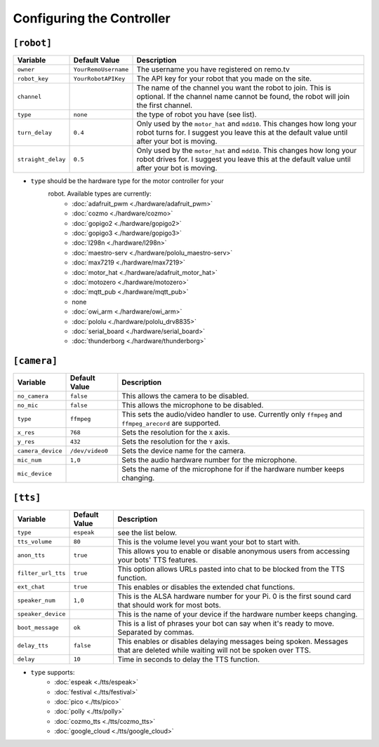 ==========================
Configuring the Controller
==========================

``[robot]``
-----------

+------------------+--------------------+-----------------------------------+
| Variable         | Default Value      | Description                       |
+==================+====================+===================================+
|``owner``         |``YourRemoUsername``|The username you have registered on|
|                  |                    |remo.tv                            |
+------------------+--------------------+-----------------------------------+
|``robot_key``     |``YourRobotAPIKey`` |The API key for your robot that you|
|                  |                    |made on the site.                  |
+------------------+--------------------+-----------------------------------+
|``channel``       |                    |The name of the channel you want   |
|                  |                    |the robot to join. This is         |
|                  |                    |optional. If the channel name      |
|                  |                    |cannot be found, the robot will    |
|                  |                    |join the first channel.            |
+------------------+--------------------+-----------------------------------+
|``type``          |``none``            |the type of robot you have (see    |
|                  |                    |list).                             |
+------------------+--------------------+-----------------------------------+
|``turn_delay``    |``0.4``             |Only used by the ``motor_hat`` and |
|                  |                    |``mdd10``. This changes how long   |
|                  |                    |your robot turns for. I suggest you|
|                  |                    |leave this at the default value    |
|                  |                    |until after your bot is moving.    |
+------------------+--------------------+-----------------------------------+
|``straight_delay``|``0.5``             |Only used by the ``motor_hat`` and |
|                  |                    |``mdd10``. This changes how long   |
|                  |                    |your robot drives for. I suggest   |
|                  |                    |you leave this at the default value|
|                  |                    |until after your bot is moving.    |
+------------------+--------------------+-----------------------------------+

* ``type`` should be the hardware type for the motor controller for your 
   robot. Available types are currently:
    * :doc:`adafruit_pwm <./hardware/adafruit_pwm>`
    * :doc:`cozmo <./hardware/cozmo>`
    * :doc:`gopigo2 <./hardware/gopigo2>`
    * :doc:`gopigo3 <./hardware/gopigo3>`
    * :doc:`l298n <./hardware/l298n>`
    * :doc:`maestro-serv <./hardware/pololu_maestro-serv>`
    * :doc:`max7219 <./hardware/max7219>`
    * :doc:`motor_hat <./hardware/adafruit_motor_hat>`
    * :doc:`motozero <./hardware/motozero>`
    * :doc:`mqtt_pub <./hardware/mqtt_pub>`
    * none
    * :doc:`owi_arm <./hardware/owi_arm>`
    * :doc:`pololu <./hardware/pololu_drv8835>`
    * :doc:`serial_board <./hardware/serial_board>`
    * :doc:`thunderborg <./hardware/thunderborg>`

``[camera]``
------------
+-----------------+---------------+--------------------------------------------+
|Variable         |Default Value  |Description                                 |
+=================+===============+============================================+
|``no_camera``    |``false``      |This allows the camera to be disabled.      |
+-----------------+---------------+--------------------------------------------+
|``no_mic``       |``false``      |This allows the microphone to be disabled.  |
+-----------------+---------------+--------------------------------------------+
|``type``         |``ffmpeg``     |This sets the audio/video handler to use.   |
|                 |               |Currently only ``ffmpeg`` and               |
|                 |               |``ffmpeg_arecord`` are supported.           |
+-----------------+---------------+--------------------------------------------+
|``x_res``        |``768``        |Sets the resolution for the ``X`` axis.     |
+-----------------+---------------+--------------------------------------------+
|``y_res``        |``432``        |Sets the resolution for the ``Y`` axis.     |
+-----------------+---------------+--------------------------------------------+
|``camera_device``|``/dev/video0``|Sets the device name for the camera.        |
+-----------------+---------------+--------------------------------------------+
|``mic_num``      |``1,0``        |Sets the audio hardware number for the      |
|                 |               |microphone.                                 |
+-----------------+---------------+--------------------------------------------+
|``mic_device``   |               |Sets the name of the microphone for if the  |
|                 |               |hardware number keeps changing.             |
+-----------------+---------------+--------------------------------------------+

``[tts]``
---------
+------------------+-------------+---------------------------------------------+
|Variable          |Default Value|Description                                  |
+==================+=============+=============================================+
|``type``          |``espeak``   |see the list below.                          |
+------------------+-------------+---------------------------------------------+
|``tts_volume``    |``80``       |This is the volume level you want your bot to| 
|                  |             |start with.                                  |
+------------------+-------------+---------------------------------------------+
|``anon_tts``      |``true``     |This allows you to enable or disable         |
|                  |             |anonymous users from accessing your bots' TTS|
|                  |             |features.                                    |
+------------------+-------------+---------------------------------------------+
|``filter_url_tts``|``true``     |This option allows URLs pasted into chat to  |
|                  |             |be blocked from the TTS function.            |
+------------------+-------------+---------------------------------------------+
|``ext_chat``      |``true``     |This enables or disables the extended chat   |
|                  |             |functions.                                   |
+------------------+-------------+---------------------------------------------+
|``speaker_num``   |``1,0``      |This is the ALSA hardware number for your Pi.|
|                  |             |0 is the first sound card that should work   |
|                  |             |for most bots.                               |
+------------------+-------------+---------------------------------------------+
|``speaker_device``|             |This is the name of your device if the       |
|                  |             |hardware number keeps changing.              |
+------------------+-------------+---------------------------------------------+
|``boot_message``  |``ok``       |This is a list of phrases your bot can say   |
|                  |             |when it's ready to move. Separated by commas.|
+------------------+-------------+---------------------------------------------+
|``delay_tts``     |``false``    |This enables or disables delaying messages   |
|                  |             |being spoken. Messages that are deleted while|
|                  |             |waiting will not be spoken over TTS.         |
+------------------+-------------+---------------------------------------------+
|``delay``         |``10``       |Time in seconds to delay the TTS function.   |
+------------------+-------------+---------------------------------------------+

* ``type`` supports:
    * :doc:`espeak <./tts/espeak>`
    * :doc:`festival <./tts/festival>`
    * :doc:`pico <./tts/pico>`
    * :doc:`polly <./tts/polly>`
    * :doc:`cozmo_tts <./tts/cozmo_tts>`
    * :doc:`google_cloud <./tts/google_cloud>`